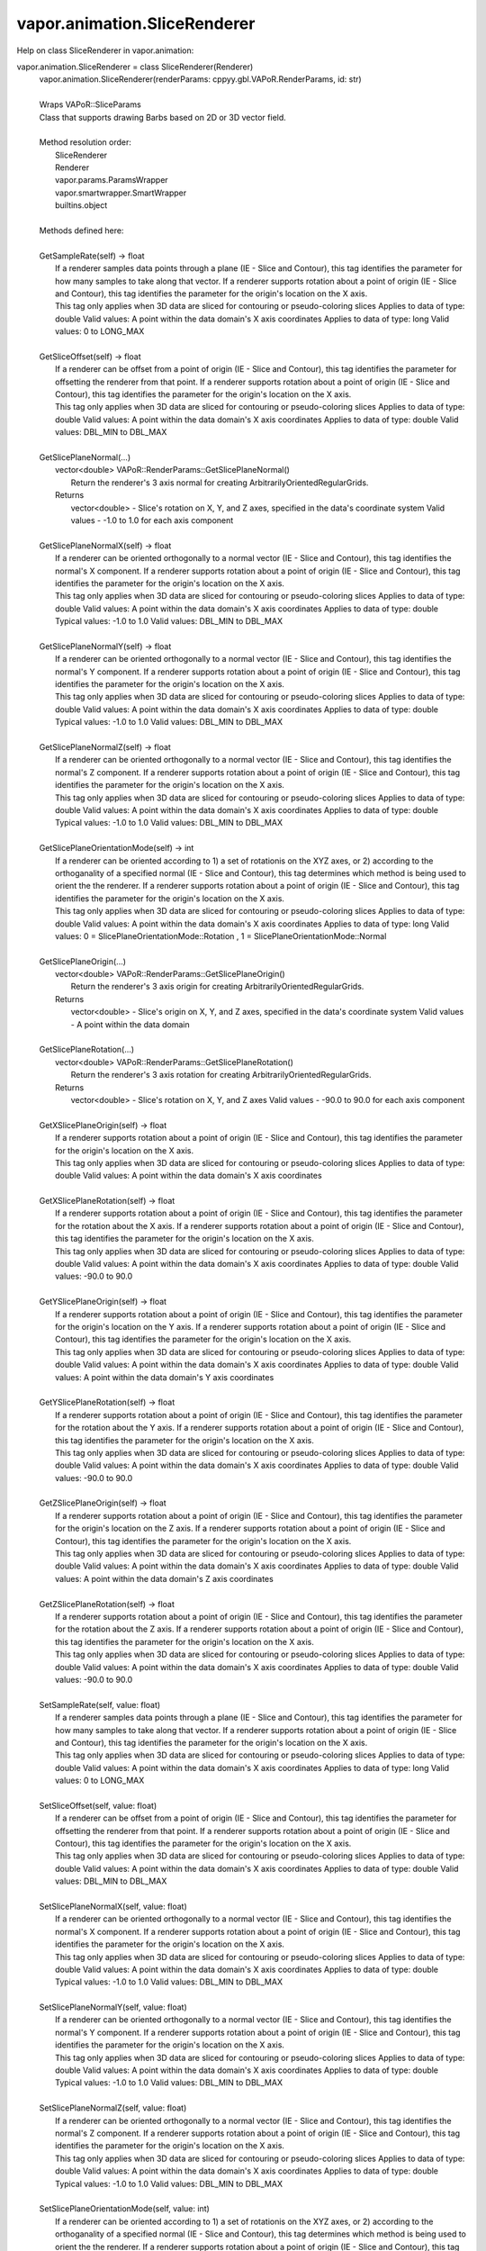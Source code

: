.. _vapor.animation.SliceRenderer:


vapor.animation.SliceRenderer
-----------------------------


Help on class SliceRenderer in vapor.animation:

vapor.animation.SliceRenderer = class SliceRenderer(Renderer)
 |  vapor.animation.SliceRenderer(renderParams: cppyy.gbl.VAPoR.RenderParams, id: str)
 |  
 |  Wraps VAPoR::SliceParams
 |  Class that supports drawing Barbs based on 2D or 3D vector field.
 |  
 |  Method resolution order:
 |      SliceRenderer
 |      Renderer
 |      vapor.params.ParamsWrapper
 |      vapor.smartwrapper.SmartWrapper
 |      builtins.object
 |  
 |  Methods defined here:
 |  
 |  GetSampleRate(self) -> float
 |      If a renderer samples data points through a plane (IE - Slice and Contour), this tag identifies the parameter for how many samples to take along that vector. If a renderer supports rotation about a point of origin (IE - Slice and Contour), this tag identifies the parameter for the origin's location on the X axis.
 |      This tag only applies when 3D data are sliced for contouring or pseudo-coloring slices Applies to data of type: double Valid values: A point within the data domain's X axis coordinates Applies to data of type: long Valid values: 0 to LONG_MAX
 |  
 |  GetSliceOffset(self) -> float
 |      If a renderer can be offset from a point of origin (IE - Slice and Contour), this tag identifies the parameter for offsetting the renderer from that point. If a renderer supports rotation about a point of origin (IE - Slice and Contour), this tag identifies the parameter for the origin's location on the X axis.
 |      This tag only applies when 3D data are sliced for contouring or pseudo-coloring slices Applies to data of type: double Valid values: A point within the data domain's X axis coordinates Applies to data of type: double Valid values: DBL_MIN to DBL_MAX
 |  
 |  GetSlicePlaneNormal(...)
 |      vector<double> VAPoR::RenderParams::GetSlicePlaneNormal()
 |          Return the renderer's 3 axis normal for creating ArbitrarilyOrientedRegularGrids.
 |      Returns
 |          vector<double> - Slice's rotation on X, Y, and Z axes, specified in the data's coordinate system Valid values - -1.0 to 1.0 for each axis component
 |  
 |  GetSlicePlaneNormalX(self) -> float
 |      If a renderer can be oriented orthogonally to a normal vector (IE - Slice and Contour), this tag identifies the normal's X component. If a renderer supports rotation about a point of origin (IE - Slice and Contour), this tag identifies the parameter for the origin's location on the X axis.
 |      This tag only applies when 3D data are sliced for contouring or pseudo-coloring slices Applies to data of type: double Valid values: A point within the data domain's X axis coordinates Applies to data of type: double Typical values: -1.0 to 1.0 Valid values: DBL_MIN to DBL_MAX
 |  
 |  GetSlicePlaneNormalY(self) -> float
 |      If a renderer can be oriented orthogonally to a normal vector (IE - Slice and Contour), this tag identifies the normal's Y component. If a renderer supports rotation about a point of origin (IE - Slice and Contour), this tag identifies the parameter for the origin's location on the X axis.
 |      This tag only applies when 3D data are sliced for contouring or pseudo-coloring slices Applies to data of type: double Valid values: A point within the data domain's X axis coordinates Applies to data of type: double Typical values: -1.0 to 1.0 Valid values: DBL_MIN to DBL_MAX
 |  
 |  GetSlicePlaneNormalZ(self) -> float
 |      If a renderer can be oriented orthogonally to a normal vector (IE - Slice and Contour), this tag identifies the normal's Z component. If a renderer supports rotation about a point of origin (IE - Slice and Contour), this tag identifies the parameter for the origin's location on the X axis.
 |      This tag only applies when 3D data are sliced for contouring or pseudo-coloring slices Applies to data of type: double Valid values: A point within the data domain's X axis coordinates Applies to data of type: double Typical values: -1.0 to 1.0 Valid values: DBL_MIN to DBL_MAX
 |  
 |  GetSlicePlaneOrientationMode(self) -> int
 |      If a renderer can be oriented according to 1) a set of rotationis on the XYZ axes, or 2) according to the orthoganality of a specified normal (IE - Slice and Contour), this tag determines which method is being used to orient the the renderer. If a renderer supports rotation about a point of origin (IE - Slice and Contour), this tag identifies the parameter for the origin's location on the X axis.
 |      This tag only applies when 3D data are sliced for contouring or pseudo-coloring slices Applies to data of type: double Valid values: A point within the data domain's X axis coordinates Applies to data of type: long Valid values: 0 = SlicePlaneOrientationMode::Rotation , 1 = SlicePlaneOrientationMode::Normal
 |  
 |  GetSlicePlaneOrigin(...)
 |      vector<double> VAPoR::RenderParams::GetSlicePlaneOrigin()
 |          Return the renderer's 3 axis origin for creating ArbitrarilyOrientedRegularGrids.
 |      Returns
 |          vector<double> - Slice's origin on X, Y, and Z axes, specified in the data's coordinate system Valid values - A point within the data domain
 |  
 |  GetSlicePlaneRotation(...)
 |      vector<double> VAPoR::RenderParams::GetSlicePlaneRotation()
 |          Return the renderer's 3 axis rotation for creating ArbitrarilyOrientedRegularGrids.
 |      Returns
 |          vector<double> - Slice's rotation on X, Y, and Z axes Valid values - -90.0 to 90.0 for each axis component
 |  
 |  GetXSlicePlaneOrigin(self) -> float
 |      If a renderer supports rotation about a point of origin (IE - Slice and Contour), this tag identifies the parameter for the origin's location on the X axis.
 |      This tag only applies when 3D data are sliced for contouring or pseudo-coloring slices Applies to data of type: double Valid values: A point within the data domain's X axis coordinates
 |  
 |  GetXSlicePlaneRotation(self) -> float
 |      If a renderer supports rotation about a point of origin (IE - Slice and Contour), this tag identifies the parameter for the rotation about the X axis. If a renderer supports rotation about a point of origin (IE - Slice and Contour), this tag identifies the parameter for the origin's location on the X axis.
 |      This tag only applies when 3D data are sliced for contouring or pseudo-coloring slices Applies to data of type: double Valid values: A point within the data domain's X axis coordinates Applies to data of type: double Valid values: -90.0 to 90.0
 |  
 |  GetYSlicePlaneOrigin(self) -> float
 |      If a renderer supports rotation about a point of origin (IE - Slice and Contour), this tag identifies the parameter for the origin's location on the Y axis. If a renderer supports rotation about a point of origin (IE - Slice and Contour), this tag identifies the parameter for the origin's location on the X axis.
 |      This tag only applies when 3D data are sliced for contouring or pseudo-coloring slices Applies to data of type: double Valid values: A point within the data domain's X axis coordinates Applies to data of type: double Valid values: A point within the data domain's Y axis coordinates
 |  
 |  GetYSlicePlaneRotation(self) -> float
 |      If a renderer supports rotation about a point of origin (IE - Slice and Contour), this tag identifies the parameter for the rotation about the Y axis. If a renderer supports rotation about a point of origin (IE - Slice and Contour), this tag identifies the parameter for the origin's location on the X axis.
 |      This tag only applies when 3D data are sliced for contouring or pseudo-coloring slices Applies to data of type: double Valid values: A point within the data domain's X axis coordinates Applies to data of type: double Valid values: -90.0 to 90.0
 |  
 |  GetZSlicePlaneOrigin(self) -> float
 |      If a renderer supports rotation about a point of origin (IE - Slice and Contour), this tag identifies the parameter for the origin's location on the Z axis. If a renderer supports rotation about a point of origin (IE - Slice and Contour), this tag identifies the parameter for the origin's location on the X axis.
 |      This tag only applies when 3D data are sliced for contouring or pseudo-coloring slices Applies to data of type: double Valid values: A point within the data domain's X axis coordinates Applies to data of type: double Valid values: A point within the data domain's Z axis coordinates
 |  
 |  GetZSlicePlaneRotation(self) -> float
 |      If a renderer supports rotation about a point of origin (IE - Slice and Contour), this tag identifies the parameter for the rotation about the Z axis. If a renderer supports rotation about a point of origin (IE - Slice and Contour), this tag identifies the parameter for the origin's location on the X axis.
 |      This tag only applies when 3D data are sliced for contouring or pseudo-coloring slices Applies to data of type: double Valid values: A point within the data domain's X axis coordinates Applies to data of type: double Valid values: -90.0 to 90.0
 |  
 |  SetSampleRate(self, value: float)
 |      If a renderer samples data points through a plane (IE - Slice and Contour), this tag identifies the parameter for how many samples to take along that vector. If a renderer supports rotation about a point of origin (IE - Slice and Contour), this tag identifies the parameter for the origin's location on the X axis.
 |      This tag only applies when 3D data are sliced for contouring or pseudo-coloring slices Applies to data of type: double Valid values: A point within the data domain's X axis coordinates Applies to data of type: long Valid values: 0 to LONG_MAX
 |  
 |  SetSliceOffset(self, value: float)
 |      If a renderer can be offset from a point of origin (IE - Slice and Contour), this tag identifies the parameter for offsetting the renderer from that point. If a renderer supports rotation about a point of origin (IE - Slice and Contour), this tag identifies the parameter for the origin's location on the X axis.
 |      This tag only applies when 3D data are sliced for contouring or pseudo-coloring slices Applies to data of type: double Valid values: A point within the data domain's X axis coordinates Applies to data of type: double Valid values: DBL_MIN to DBL_MAX
 |  
 |  SetSlicePlaneNormalX(self, value: float)
 |      If a renderer can be oriented orthogonally to a normal vector (IE - Slice and Contour), this tag identifies the normal's X component. If a renderer supports rotation about a point of origin (IE - Slice and Contour), this tag identifies the parameter for the origin's location on the X axis.
 |      This tag only applies when 3D data are sliced for contouring or pseudo-coloring slices Applies to data of type: double Valid values: A point within the data domain's X axis coordinates Applies to data of type: double Typical values: -1.0 to 1.0 Valid values: DBL_MIN to DBL_MAX
 |  
 |  SetSlicePlaneNormalY(self, value: float)
 |      If a renderer can be oriented orthogonally to a normal vector (IE - Slice and Contour), this tag identifies the normal's Y component. If a renderer supports rotation about a point of origin (IE - Slice and Contour), this tag identifies the parameter for the origin's location on the X axis.
 |      This tag only applies when 3D data are sliced for contouring or pseudo-coloring slices Applies to data of type: double Valid values: A point within the data domain's X axis coordinates Applies to data of type: double Typical values: -1.0 to 1.0 Valid values: DBL_MIN to DBL_MAX
 |  
 |  SetSlicePlaneNormalZ(self, value: float)
 |      If a renderer can be oriented orthogonally to a normal vector (IE - Slice and Contour), this tag identifies the normal's Z component. If a renderer supports rotation about a point of origin (IE - Slice and Contour), this tag identifies the parameter for the origin's location on the X axis.
 |      This tag only applies when 3D data are sliced for contouring or pseudo-coloring slices Applies to data of type: double Valid values: A point within the data domain's X axis coordinates Applies to data of type: double Typical values: -1.0 to 1.0 Valid values: DBL_MIN to DBL_MAX
 |  
 |  SetSlicePlaneOrientationMode(self, value: int)
 |      If a renderer can be oriented according to 1) a set of rotationis on the XYZ axes, or 2) according to the orthoganality of a specified normal (IE - Slice and Contour), this tag determines which method is being used to orient the the renderer. If a renderer supports rotation about a point of origin (IE - Slice and Contour), this tag identifies the parameter for the origin's location on the X axis.
 |      This tag only applies when 3D data are sliced for contouring or pseudo-coloring slices Applies to data of type: double Valid values: A point within the data domain's X axis coordinates Applies to data of type: long Valid values: 0 = SlicePlaneOrientationMode::Rotation , 1 = SlicePlaneOrientationMode::Normal
 |  
 |  SetXSlicePlaneOrigin(self, value: float)
 |      If a renderer supports rotation about a point of origin (IE - Slice and Contour), this tag identifies the parameter for the origin's location on the X axis.
 |      This tag only applies when 3D data are sliced for contouring or pseudo-coloring slices Applies to data of type: double Valid values: A point within the data domain's X axis coordinates
 |  
 |  SetXSlicePlaneRotation(self, value: float)
 |      If a renderer supports rotation about a point of origin (IE - Slice and Contour), this tag identifies the parameter for the rotation about the X axis. If a renderer supports rotation about a point of origin (IE - Slice and Contour), this tag identifies the parameter for the origin's location on the X axis.
 |      This tag only applies when 3D data are sliced for contouring or pseudo-coloring slices Applies to data of type: double Valid values: A point within the data domain's X axis coordinates Applies to data of type: double Valid values: -90.0 to 90.0
 |  
 |  SetYSlicePlaneOrigin(self, value: float)
 |      If a renderer supports rotation about a point of origin (IE - Slice and Contour), this tag identifies the parameter for the origin's location on the Y axis. If a renderer supports rotation about a point of origin (IE - Slice and Contour), this tag identifies the parameter for the origin's location on the X axis.
 |      This tag only applies when 3D data are sliced for contouring or pseudo-coloring slices Applies to data of type: double Valid values: A point within the data domain's X axis coordinates Applies to data of type: double Valid values: A point within the data domain's Y axis coordinates
 |  
 |  SetYSlicePlaneRotation(self, value: float)
 |      If a renderer supports rotation about a point of origin (IE - Slice and Contour), this tag identifies the parameter for the rotation about the Y axis. If a renderer supports rotation about a point of origin (IE - Slice and Contour), this tag identifies the parameter for the origin's location on the X axis.
 |      This tag only applies when 3D data are sliced for contouring or pseudo-coloring slices Applies to data of type: double Valid values: A point within the data domain's X axis coordinates Applies to data of type: double Valid values: -90.0 to 90.0
 |  
 |  SetZSlicePlaneOrigin(self, value: float)
 |      If a renderer supports rotation about a point of origin (IE - Slice and Contour), this tag identifies the parameter for the origin's location on the Z axis. If a renderer supports rotation about a point of origin (IE - Slice and Contour), this tag identifies the parameter for the origin's location on the X axis.
 |      This tag only applies when 3D data are sliced for contouring or pseudo-coloring slices Applies to data of type: double Valid values: A point within the data domain's X axis coordinates Applies to data of type: double Valid values: A point within the data domain's Z axis coordinates
 |  
 |  SetZSlicePlaneRotation(self, value: float)
 |      If a renderer supports rotation about a point of origin (IE - Slice and Contour), this tag identifies the parameter for the rotation about the Z axis. If a renderer supports rotation about a point of origin (IE - Slice and Contour), this tag identifies the parameter for the origin's location on the X axis.
 |      This tag only applies when 3D data are sliced for contouring or pseudo-coloring slices Applies to data of type: double Valid values: A point within the data domain's X axis coordinates Applies to data of type: double Valid values: -90.0 to 90.0
 |  
 |  ----------------------------------------------------------------------
 |  Data and other attributes defined here:
 |  
 |  SlicePlaneOrientationMode = <class 'vapor.renderer.SlicePlaneOrientati...
 |  
 |  VaporName = b'Slice'
 |  
 |  ----------------------------------------------------------------------
 |  Methods inherited from Renderer:
 |  
 |  GetAuxVariableNames(...)
 |      vector<string> VAPoR::RenderParams::GetAuxVariableNames()
 |          Get the auxiliary variable names, e.g. "position along flow"
 |          The default is a vector of length containing the empty string.
 |      Returns
 |          vector<string> variable name
 |  
 |  GetColorMapVariableName(...)
 |      string VAPoR::RenderParams::GetColorMapVariableName()
 |          Get the color mapping variable name if any
 |      Returns
 |          string variable name
 |  
 |  GetColorbarAnnotation(self) -> vapor.annotations.ColorbarAnnotation
 |  
 |  GetCompressionLevel(...)
 |      int VAPoR::RenderParams::GetCompressionLevel()
 |          virtual method indicates current Compression level.
 |      Returns
 |          integer compression level, 0 is most compressed
 |  
 |  GetFieldVariableNames(...)
 |      vector<string> VAPoR::RenderParams::GetFieldVariableNames()
 |          Get the field variable names, e.g. used in flow integration.
 |      Returns
 |          vector<string> variable names. A vector of length 3 containing variable names. The default is 3 empty variable names.
 |  
 |  GetHeightVariableName(...)
 |      string VAPoR::RenderParams::GetHeightVariableName()
 |          Determine variable name being used for terrain height (above or below sea level)
 |      Returns
 |          const string& variable name
 |  
 |  GetPrimaryTransferFunction(self) -> vapor.transferfunction.TransferFunction
 |      Returns the transfer function for the primary rendered variable.
 |      This is usually the variable that is being colormapped and would be
 |      represented by the colorbar.
 |  
 |  GetRefinementLevel(...)
 |      int VAPoR::RenderParams::GetRefinementLevel()
 |          Virtual method indicates current number of refinements of this Params.
 |      Returns
 |          integer number of refinements
 |  
 |  GetRenderRegion(self) -> vapor.renderer.BoundingBox
 |  
 |  GetTransferFunction(self, varname: str) -> vapor.transferfunction.TransferFunction
 |  
 |  GetTransform(...)
 |      Transform* VAPoR::RenderParams::GetTransform()
 |  
 |  GetVariableName(...)
 |      string VAPoR::RenderParams::GetVariableName()
 |          Get the primary variable name, e.g. used in color mapping or rendering. The default is the empty string, which indicates a no variable.
 |      Returns
 |          string variable name
 |  
 |  GetXFieldVariableName(...)
 |      std::string VAPoR::RenderParams::GetXFieldVariableName()
 |          Get the X field variable name, e.g. used in flow integration.
 |      Returns
 |          std::string X field variable name.
 |  
 |  GetYFieldVariableName(...)
 |      std::string VAPoR::RenderParams::GetYFieldVariableName()
 |          Get the Y field variable name, e.g. used in flow integration.
 |      Returns
 |          std::string Y field variable name.
 |  
 |  GetZFieldVariableName(...)
 |      std::string VAPoR::RenderParams::GetZFieldVariableName()
 |          Get the Z field variable name, e.g. used in flow integration.
 |      Returns
 |          std::string Z field variable name.
 |  
 |  IsEnabled(...)
 |      bool VAPoR::RenderParams::IsEnabled()
 |          Determine if this params has been enabled for rendering
 |          Default is false.
 |      Returns
 |          bool true if enabled
 |  
 |  ResetUserExtentsToDataExents(...)
 |      int VAPoR::RenderParams::ResetUserExtentsToDataExents(string var="")
 |  
 |  SetAuxVariableNames(...)
 |      void VAPoR::RenderParams::SetAuxVariableNames(vector< string > varName)
 |          Specify auxiliary variable name; e.g. "Position along Flow" The default is a vector of length containing the empty string.
 |      Parameters
 |          string varNames. If any element is "0" the element will be quietly set to the empty string, "".
 |  
 |  SetColorMapVariableName(...)
 |      void VAPoR::RenderParams::SetColorMapVariableName(string varname)
 |          Specify the variable being used for color mapping
 |      Parameters
 |          string varName. If any varName is "0" it will be quietly set to the empty string, "".
 |  
 |  SetCompressionLevel(...)
 |      void VAPoR::RenderParams::SetCompressionLevel(int val)
 |          Virtual method sets current Compression level.
 |      Parameters
 |          val compression level, 0 is most compressed
 |  
 |  SetDimensions(self, dim: int)
 |  
 |  SetEnabled(...)
 |      void VAPoR::RenderParams::SetEnabled(bool val)
 |          Enable or disable this params for rendering
 |          This should be executed between start and end capture which provides the appropriate undo/redo support Accordingly this will not make an entry in the undo/redo queue.
 |          Default is false.
 |      Parameters
 |          bool true to enable, false to disable.
 |  
 |  SetFieldVariableNames(...)
 |      void VAPoR::RenderParams::SetFieldVariableNames(vector< string > varNames)
 |          Specify field variable names; e.g. used in flow integration can be 0 or 3 strings
 |      Parameters
 |          string varNames. If any element is "0" the element will be quietly set to the empty string, "".
 |  
 |  SetHeightVariableName(...)
 |      void VAPoR::RenderParams::SetHeightVariableName(string varname)
 |          Specify the variable being used for height Overrides method on RenderParams
 |      Parameters
 |          string varName. If any varName is "0" it will be quietly set to the empty string, "".
 |      Returns
 |          int 0 if successful;
 |  
 |  SetRefinementLevel(...)
 |      void VAPoR::RenderParams::SetRefinementLevel(int numrefinements)
 |          Virtual method sets current number of refinements of this Params.
 |      Parameters
 |          int refinements
 |  
 |  SetUseSingleColor(...)
 |      void VAPoR::RenderParams::SetUseSingleColor(bool val)
 |          Turn on or off the use of single constant color (versus color map)
 |      Parameters
 |          val true will enable constant color
 |  
 |  SetVariableName(self, name: str)
 |  
 |  SetXFieldVariableName(...)
 |      void VAPoR::RenderParams::SetXFieldVariableName(std::string varName)
 |          Set the X field variable name, e.g. used in flow integration.
 |      Parameters
 |          std::string varName for X field
 |  
 |  SetYFieldVariableName(...)
 |      void VAPoR::RenderParams::SetYFieldVariableName(std::string varName)
 |          Set the Y field variable name, e.g. used in flow integration.
 |      Parameters
 |          std::string varName for Y field
 |  
 |  SetZFieldVariableName(...)
 |      void VAPoR::RenderParams::SetZFieldVariableName(std::string varName)
 |          Set the Z field variable name, e.g. used in flow integration.
 |      Parameters
 |          std::string varName for Z field
 |  
 |  UseSingleColor(...)
 |      bool VAPoR::RenderParams::UseSingleColor()
 |      Indicate if a single (constant) color is being used
 |  
 |  __init__(self, renderParams: cppyy.gbl.VAPoR.RenderParams, id: str)
 |      Initialize self.  See help(type(self)) for accurate signature.
 |  
 |  ----------------------------------------------------------------------
 |  Class methods inherited from vapor.smartwrapper.SmartWrapper:
 |  
 |  __subclasses_rec__() from vapor.smartwrapper.SmartWrapperMeta
 |  
 |  ----------------------------------------------------------------------
 |  Data descriptors inherited from vapor.smartwrapper.SmartWrapper:
 |  
 |  __dict__
 |      dictionary for instance variables (if defined)
 |  
 |  __weakref__
 |      list of weak references to the object (if defined)

